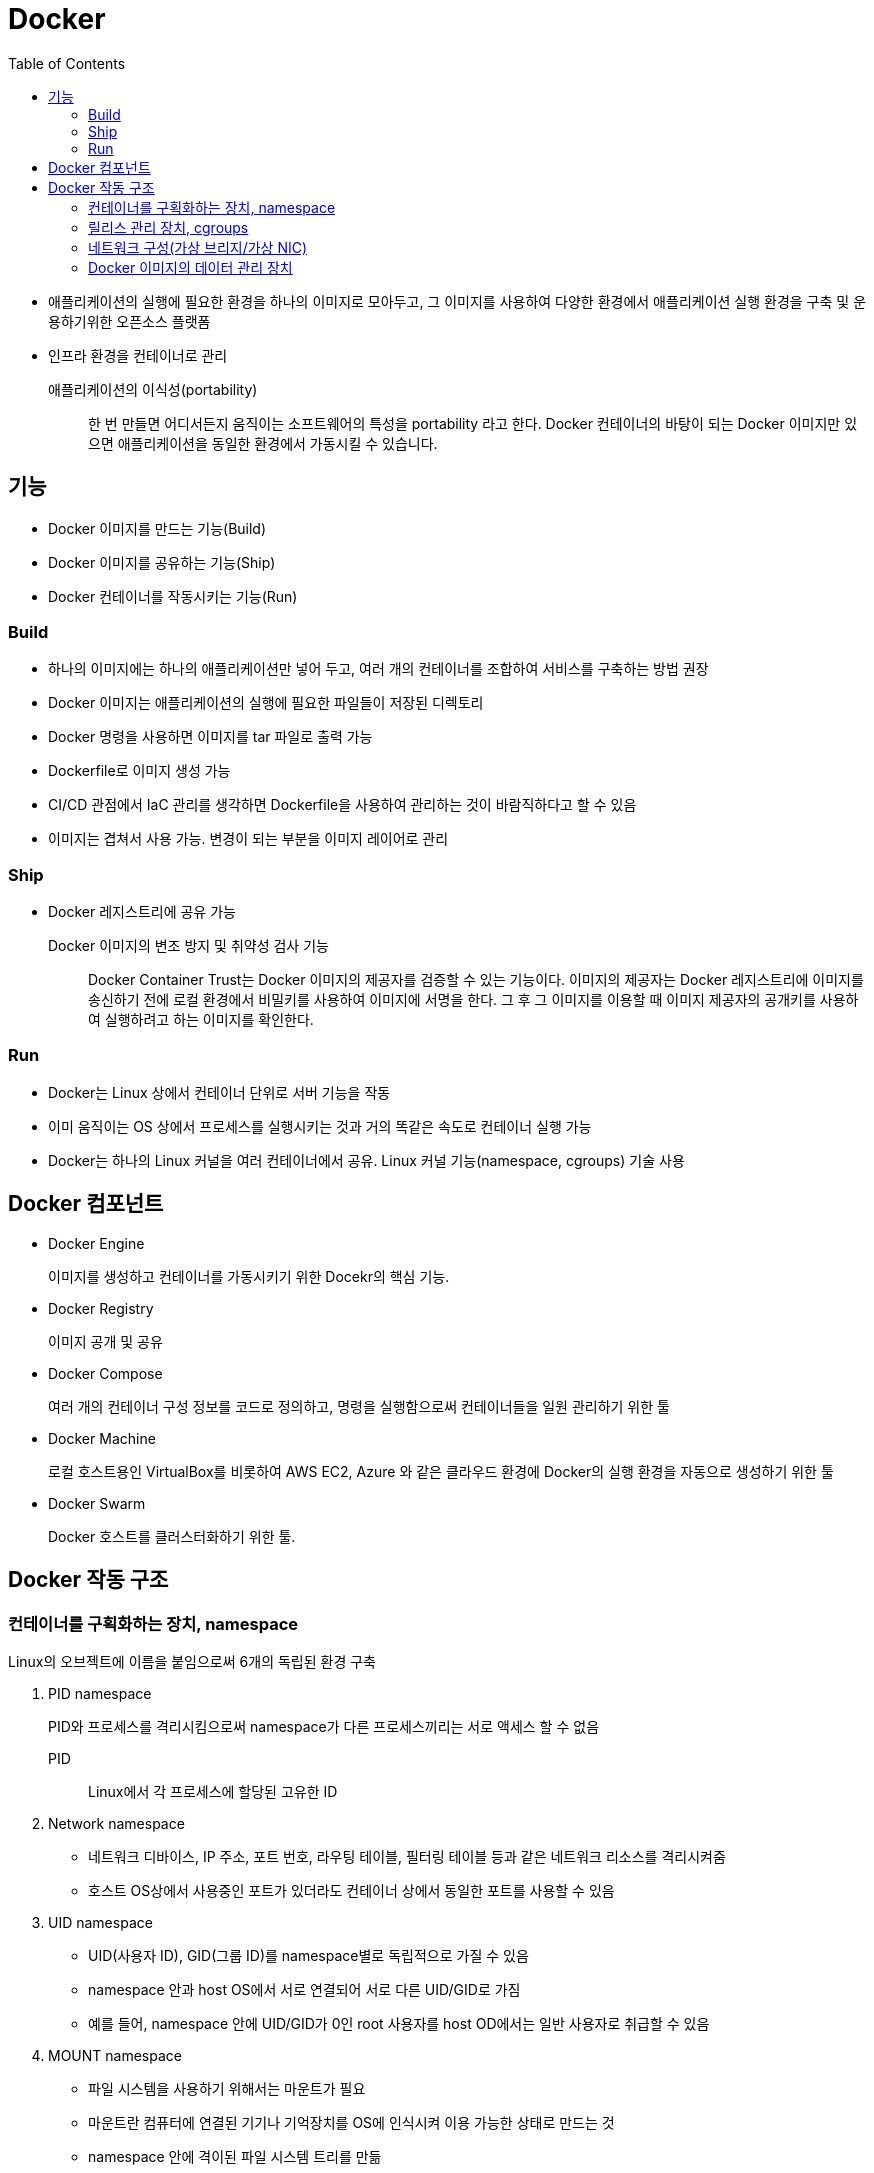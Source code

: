 = Docker
:toc:

* 애플리케이션의 실행에 필요한 환경을 하나의 이미지로 모아두고, 그 이미지를 사용하여 다양한 환경에서 애플리케이션 실행 환경을 구축 및 운용하기위한 오픈소스 플랫폼
* 인프라 환경을 컨테이너로 관리

애플리케이션의 이식성(portability)::
한 번 만들면 어디서든지 움직이는 소프트웨어의 특성을 portability 라고 한다. Docker 컨테이너의 바탕이 되는 Docker 이미지만 있으면 애플리케이션을 동일한 환경에서 가동시킬 수 있습니다.

== 기능

- Docker 이미지를 만드는 기능(Build)
- Docker 이미지를 공유하는 기능(Ship)
- Docker 컨테이너를 작동시키는 기능(Run)

=== Build

* 하나의 이미지에는 하나의 애플리케이션만 넣어 두고, 여러 개의 컨테이너를 조합하여 서비스를 구축하는 방법 권장
* Docker 이미지는 애플리케이션의 실행에 필요한 파일들이 저장된 디렉토리
* Docker 명령을 사용하면 이미지를 tar 파일로 출력 가능
* Dockerfile로 이미지 생성 가능
* CI/CD 관점에서 IaC 관리를 생각하면 Dockerfile을 사용하여 관리하는 것이 바람직하다고 할 수 있음
* 이미지는 겹쳐서 사용 가능. 변경이 되는 부분을 이미지 레이어로 관리

=== Ship

* Docker 레지스트리에 공유 가능

Docker 이미지의 변조 방지 및 취약성 검사 기능::
Docker Container Trust는 Docker 이미지의 제공자를 검증할 수 있는 기능이다. 
이미지의 제공자는 Docker 레지스트리에 이미지를 송신하기 전에 로컬 환경에서 비밀키를 사용하여 이미지에 서명을 한다.
그 후 그 이미지를 이용할 때 이미지 제공자의 공개키를 사용하여 실행하려고 하는 이미지를 확인한다.

=== Run

* Docker는 Linux 상에서 컨테이너 단위로 서버 기능을 작동
* 이미 움직이는 OS 상에서 프로세스를 실행시키는 것과 거의 똑같은 속도로 컨테이너 실행 가능
* Docker는 하나의 Linux 커널을 여러 컨테이너에서 공유. Linux 커널 기능(namespace, cgroups) 기술 사용

== Docker 컴포넌트

* Docker Engine
+
이미지를 생성하고 컨테이너를 가동시키기 위한 Docekr의 핵심 기능.
* Docker Registry
+
이미지 공개 및 공유
* Docker Compose
+
여러 개의 컨테이너 구성 정보를 코드로 정의하고, 명령을 실행함으로써 컨테이너들을 일원 관리하기 위한 툴
* Docker Machine
+
로컬 호스트용인 VirtualBox를 비롯하여 AWS EC2, Azure 와 같은 클라우드 환경에 Docker의 실행 환경을 자동으로 생성하기 위한 툴
* Docker Swarm
+
Docker 호스트를 클러스터화하기 위한 툴.

== Docker 작동 구조

=== 컨테이너를 구획화하는 장치, namespace

Linux의 오브젝트에 이름을 붙임으로써 6개의 독립된 환경 구축

. PID namespace
+
PID와 프로세스를 격리시킴으로써 namespace가 다른 프로세스끼리는 서로 액세스 할 수 없음
+
PID:: Linux에서 각 프로세스에 할당된 고유한 ID
. Network namespace
** 네트워크 디바이스, IP 주소, 포트 번호, 라우팅 테이블, 필터링 테이블 등과 같은 네트워크 리소스를 격리시켜줌
** 호스트 OS상에서 사용중인 포트가 있더라도 컨테이너 상에서 동일한 포트를 사용할 수 있음
. UID namespace
** UID(사용자 ID), GID(그룹 ID)를 namespace별로 독립적으로 가질 수 있음
** namespace 안과 host OS에서 서로 연결되어 서로 다른 UID/GID로 가짐
** 예를 들어, namespace 안에 UID/GID가 0인 root 사용자를 host OD에서는 일반 사용자로 취급할 수 있음
. MOUNT namespace
** 파일 시스템을 사용하기 위해서는 마운트가 필요
** 마운트란 컴퓨터에 연결된 기기나 기억장치를 OS에 인식시켜 이용 가능한 상태로 만드는 것
** namespace 안에 격이된 파일 시스템 트리를 만듦
. UTS namespace
+
독자적으로 호스트명이나 도메인명을 가질 수 있음
. IPC namespace
** 프로세스 간의 통신(IPC) 오브젝트를 독립적으로 가질 수 있도록 함
** IPC란 System C 프로세스 간의 통신 오브젝트라고 하는 공유 메모리나 세마포어/메시지큐를 말함

=== 릴리스 관리 장치, cgroups

* Docker에서는 물리 머신 상의 자원을 여러 컨테이너가 공유. 이때 Linux 커널 기능인 'control groups(cgroups)' 기능을 사용하려 자원을 할당/관리
* Linux에서는 프로그램을 프로세스로 실행
** 프로세스는 하나 이상의 스레드 모음으로 동작
* cgroups는 프로세스와 스레드를 그룹화하여, 그 그룹 안에 존재하는 프로세스와 스레드에 대해 관리
+
.cgroups의 주요 서브 시스템
|===
|항목 |설명

|cpu
|CPU 사용량을 제한

|cpuacct
|CPU 사용량 통계 정보를 제공

|cpiset
|CPU나 메모리 배치를 제어

|memory
|메모리나 스왑 사용량을 제한

|devices
|디바이스에 대한 액세스 허가/거부

|freezer
|그룹에 속한 프로세스 정지/재개

|net_cls
|네트워크 제어 태그를 부가

|blkio
|블록 디바이스 입출력량 제어
|===

=== 네트워크 구성(가상 브리지/가상 NIC)

* Linux는 Docker를 설치하면 서버에 물리 NIC가 docker0이라는 가상 브리지 네트워크로 연결됨
* docker0은 docker를 실행시킨 후에 디폴트로 생성
* Docker 컨테이너가 실행되면 컨테이너에 172.17.0.0/16이라는 서브넷 마스크를 가진 프라이빗 IP 주소가 eth0으로 자동으로 할당
* 이 가상 NIC는 OSI 참조 모델의 레이어 2인 가상 네트워크 인터페이스로, 페어인 NIC와 터널링 통신을 함
* Docker 컨테이너와 외부 네트워크가 통신을 할 때는 가상 브리지 docker0과 호스트 OS의 물리 NIC에서 패킬을 전송하는 장치가 필요
** Docker는 NAPT 기능을 사용하여 연결
+
NAPT(Network Address Port Translation::
*** 하나의 IP 주소를 여러 컴퓨터가 공유하는 기술로, IP 주소와 포트 번호를 변환하는 기능
*** 프라이빗 IP 주소와 글로벌 IP 주소를 투과적으로 상호 변환하는 기술
*** TCP/IP의 포트 번호까지 동적으로 변환하기 때문에 하나의 글로벌 IP 주소로 여러 대의 머신이 동시에 연결 가능
*** Docker에서는 NAPT에 Linux의 iptables를 사용

==== NAT와 IP 마스커레이드의 차이

프라이빗 IP 주소와 글로벌 IP 주소를 변환하여 프라이빗 IP 주소가 할당된 컴퓨터에 대해 인터넷 액세스를 가능하게 할때 사용하는 기술

NAT(Network Address Translation)::
private IP 주소가 할당된 client가 인터넷상에 있는 서버에 액세스할 때 NAT 라우터는 client의 private IP를 NAT가 갖고 있는 global IP로 변환하여 요청을 송신한다. 응답은 NAT 라우터가 송신처의 client의 private IP 주소로 변환하여 송신한다.
+
global IP와 private IP를 1:1로 변환하기 때문에 동시에 여러 client가 액세스할 수 없다.

NAPT(Network Address Port Translation::
private IP화 함께 port도 같이 변환하는 기술이다. private IP를 global IP로 변환할 때 private IP별로 서로 다른 port로 변환한다.
+
Linux에서 NAPT를 구축하는 것을 IP 마스커레이드라고 부른다. mascarade는 가면무도회라는 뜻으로, 많은 가면을 쓴 IP 패킷이 포트번호의 가면을 붙혀 반환되는 모습을 나타낸 것이다.

=== Docker 이미지의 데이터 관리 장치

* Docker는 Copy on Write 방식으로 컨테이너 이미지를 관리
+
Copy on Write 방식::
데이터를 복사할 때 변경이 없다면 쓸데 없는 낭비이다. 그래서 복사를 요구받으면 바로 복사하지 않고 origin 만 참조시켜, 원본 혹ㅇ느 복사본에 수정이 가해진 시점에 새로운 영역을 확보하고 데이터를 복사한다.
* Docker의 이미지를 관리하는 스토리지 디바이스
.. AUFS
*** 다른 파일 시스템의 파일이나 디렉토리를 투과적으로 겹쳐서 하나의 파일 트리를 구성할 수 있게 하는 파일 시스템.
*** 현재 AUFS는 Linux 커널의 일부가 아님
.. Btrfs
*** Linux용 Copy on Write 파일 시스템
*** Oracle에 의해 2007년에 발표
*** 과거의 상태로 돌아갈 수 있는 롤백 기능이나 어떤 시점에서의 상태를 저장할 수 있는 스냅샷 기능을 가짐
.. Device Mapper
*** Linux 커널 2.6에 추가
*** Linux 블록 디바이스 드라이버와 그것을 지원하는 라이브러리들
*** 파일 시스템의 블록 I/O와 디바이스의 매핑 관계를 관리
*** thin-provisioning 기능과 snapshot 기능을 가진 것이 특징
.. OverlayFS
*** UnionFS 중 하나
*** 파일 시스템에 다른 파일 시스템을 투과적으로 merging하는 장치
*** Linux 커널 3.18에 도입
*** 읽기(readout) 전용 파일 시스템에 읽어 들이기(readin)가 가능한 파일 시스템을 겹침으로써, 읽기 전용 파일 시스템상의 디렉토리나 파일에 대한 읽어들이기, 변경이 가능해짐
*** Docker에서는 overlay와 overlay2 2종류의 드라이버를 이용할 수 있음
*** Linux 커널 4.0 이상의 경우는 overlay2를 사용하는 것이 좋음

.. ZFS
*** 썬마이크로시스템즈(현재 Oracle)가 개발한 새로운 파일 시스템
*** 볼륨 관리, 스냅샷, 체크섬 처리, 리플리케이션 등을 지원
*** ZFS on Linux에 대한 충분한 경험이 없는 경우 제품 환경에서 사용하는 것을 권장하지 않음
